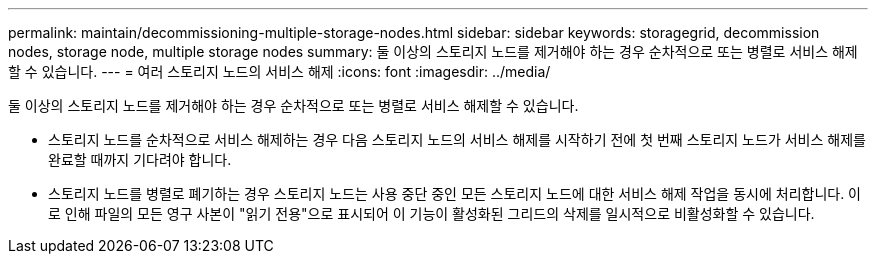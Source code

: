 ---
permalink: maintain/decommissioning-multiple-storage-nodes.html 
sidebar: sidebar 
keywords: storagegrid, decommission nodes, storage node, multiple storage nodes 
summary: 둘 이상의 스토리지 노드를 제거해야 하는 경우 순차적으로 또는 병렬로 서비스 해제할 수 있습니다. 
---
= 여러 스토리지 노드의 서비스 해제
:icons: font
:imagesdir: ../media/


[role="lead"]
둘 이상의 스토리지 노드를 제거해야 하는 경우 순차적으로 또는 병렬로 서비스 해제할 수 있습니다.

* 스토리지 노드를 순차적으로 서비스 해제하는 경우 다음 스토리지 노드의 서비스 해제를 시작하기 전에 첫 번째 스토리지 노드가 서비스 해제를 완료할 때까지 기다려야 합니다.
* 스토리지 노드를 병렬로 폐기하는 경우 스토리지 노드는 사용 중단 중인 모든 스토리지 노드에 대한 서비스 해제 작업을 동시에 처리합니다. 이로 인해 파일의 모든 영구 사본이 "읽기 전용"으로 표시되어 이 기능이 활성화된 그리드의 삭제를 일시적으로 비활성화할 수 있습니다.

